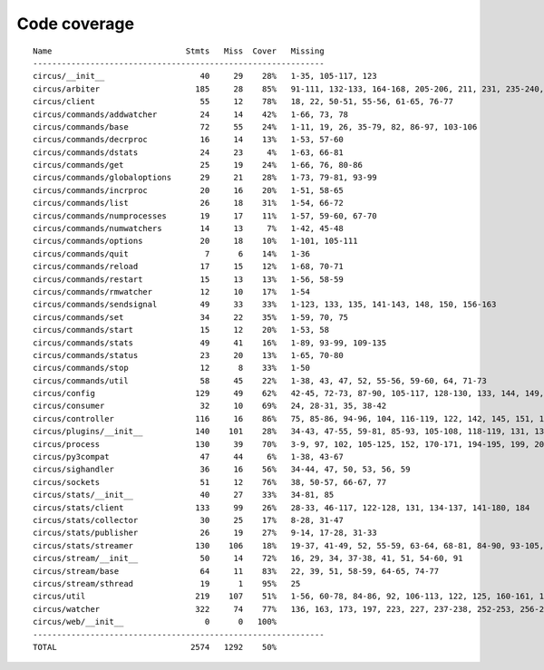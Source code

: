 
Code coverage
=============


::

    Name                            Stmts   Miss  Cover   Missing
    -------------------------------------------------------------
    circus/__init__                    40     29    28%   1-35, 105-117, 123
    circus/arbiter                    185     28    85%   91-111, 132-133, 164-168, 205-206, 211, 231, 235-240, 259, 275, 305
    circus/client                      55     12    78%   18, 22, 50-51, 55-56, 61-65, 76-77
    circus/commands/addwatcher         24     14    42%   1-66, 73, 78
    circus/commands/base               72     55    24%   1-11, 19, 26, 35-79, 82, 86-97, 103-106
    circus/commands/decrproc           16     14    13%   1-53, 57-60
    circus/commands/dstats             24     23     4%   1-63, 66-81
    circus/commands/get                25     19    24%   1-66, 76, 80-86
    circus/commands/globaloptions      29     21    28%   1-73, 79-81, 93-99
    circus/commands/incrproc           20     16    20%   1-51, 58-65
    circus/commands/list               26     18    31%   1-54, 66-72
    circus/commands/numprocesses       19     17    11%   1-57, 59-60, 67-70
    circus/commands/numwatchers        14     13     7%   1-42, 45-48
    circus/commands/options            20     18    10%   1-101, 105-111
    circus/commands/quit                7      6    14%   1-36
    circus/commands/reload             17     15    12%   1-68, 70-71
    circus/commands/restart            15     13    13%   1-56, 58-59
    circus/commands/rmwatcher          12     10    17%   1-54
    circus/commands/sendsignal         49     33    33%   1-123, 133, 135, 141-143, 148, 150, 156-163
    circus/commands/set                34     22    35%   1-59, 70, 75
    circus/commands/start              15     12    20%   1-53, 58
    circus/commands/stats              49     41    16%   1-89, 93-99, 109-135
    circus/commands/status             23     20    13%   1-65, 70-80
    circus/commands/stop               12      8    33%   1-50
    circus/commands/util               58     45    22%   1-38, 43, 47, 52, 55-56, 59-60, 64, 71-73
    circus/config                     129     49    62%   42-45, 72-73, 87-90, 105-117, 128-130, 133, 144, 149, 152, 155, 157, 162-190
    circus/consumer                    32     10    69%   24, 28-31, 35, 38-42
    circus/controller                 116     16    86%   75, 85-86, 94-96, 104, 116-119, 122, 142, 145, 151, 156-157
    circus/plugins/__init__           140    101    28%   34-43, 47-55, 59-81, 85-93, 105-108, 118-119, 131, 136, 141, 149-160, 181-247, 251
    circus/process                    130     39    70%   3-9, 97, 102, 105-125, 152, 170-171, 194-195, 199, 205, 211, 217-220, 225-230, 248, 272
    circus/py3compat                   47     44     6%   1-38, 43-67
    circus/sighandler                  36     16    56%   34-44, 47, 50, 53, 56, 59
    circus/sockets                     51     12    76%   38, 50-57, 66-67, 77
    circus/stats/__init__              40     27    33%   34-81, 85
    circus/stats/client               133     99    26%   28-33, 46-117, 122-128, 131, 134-137, 141-180, 184
    circus/stats/collector             30     25    17%   8-28, 31-47
    circus/stats/publisher             26     19    27%   9-14, 17-28, 31-33
    circus/stats/streamer             130    106    18%   19-37, 41-49, 52, 55-59, 63-64, 68-81, 84-90, 93-105, 108-130, 136-160, 164-172
    circus/stream/__init__             50     14    72%   16, 29, 34, 37-38, 41, 51, 54-60, 91
    circus/stream/base                 64     11    83%   22, 39, 51, 58-59, 64-65, 74-77
    circus/stream/sthread              19      1    95%   25
    circus/util                       219    107    51%   1-56, 60-78, 84-86, 92, 106-113, 122, 125, 160-161, 165-166, 170-173, 177-178, 184-185, 190, 192, 202, 211, 224, 232, 244, 252, 254, 258-267, 273-282, 288-302, 315-316, 333, 338-339
    circus/watcher                    322     74    77%   136, 163, 173, 197, 223, 227, 237-238, 252-253, 256-257, 261, 278, 288, 304, 307-310, 338-339, 342-343, 350, 380-382, 393-398, 404-409, 415-416, 426-427, 476, 496-499, 506, 509, 512-514, 525, 551-552, 556, 559, 561-562, 564-565, 567-568, 570, 572-573, 577-582
    circus/web/__init__                 0      0   100%   
    -------------------------------------------------------------
    TOTAL                            2574   1292    50%   


